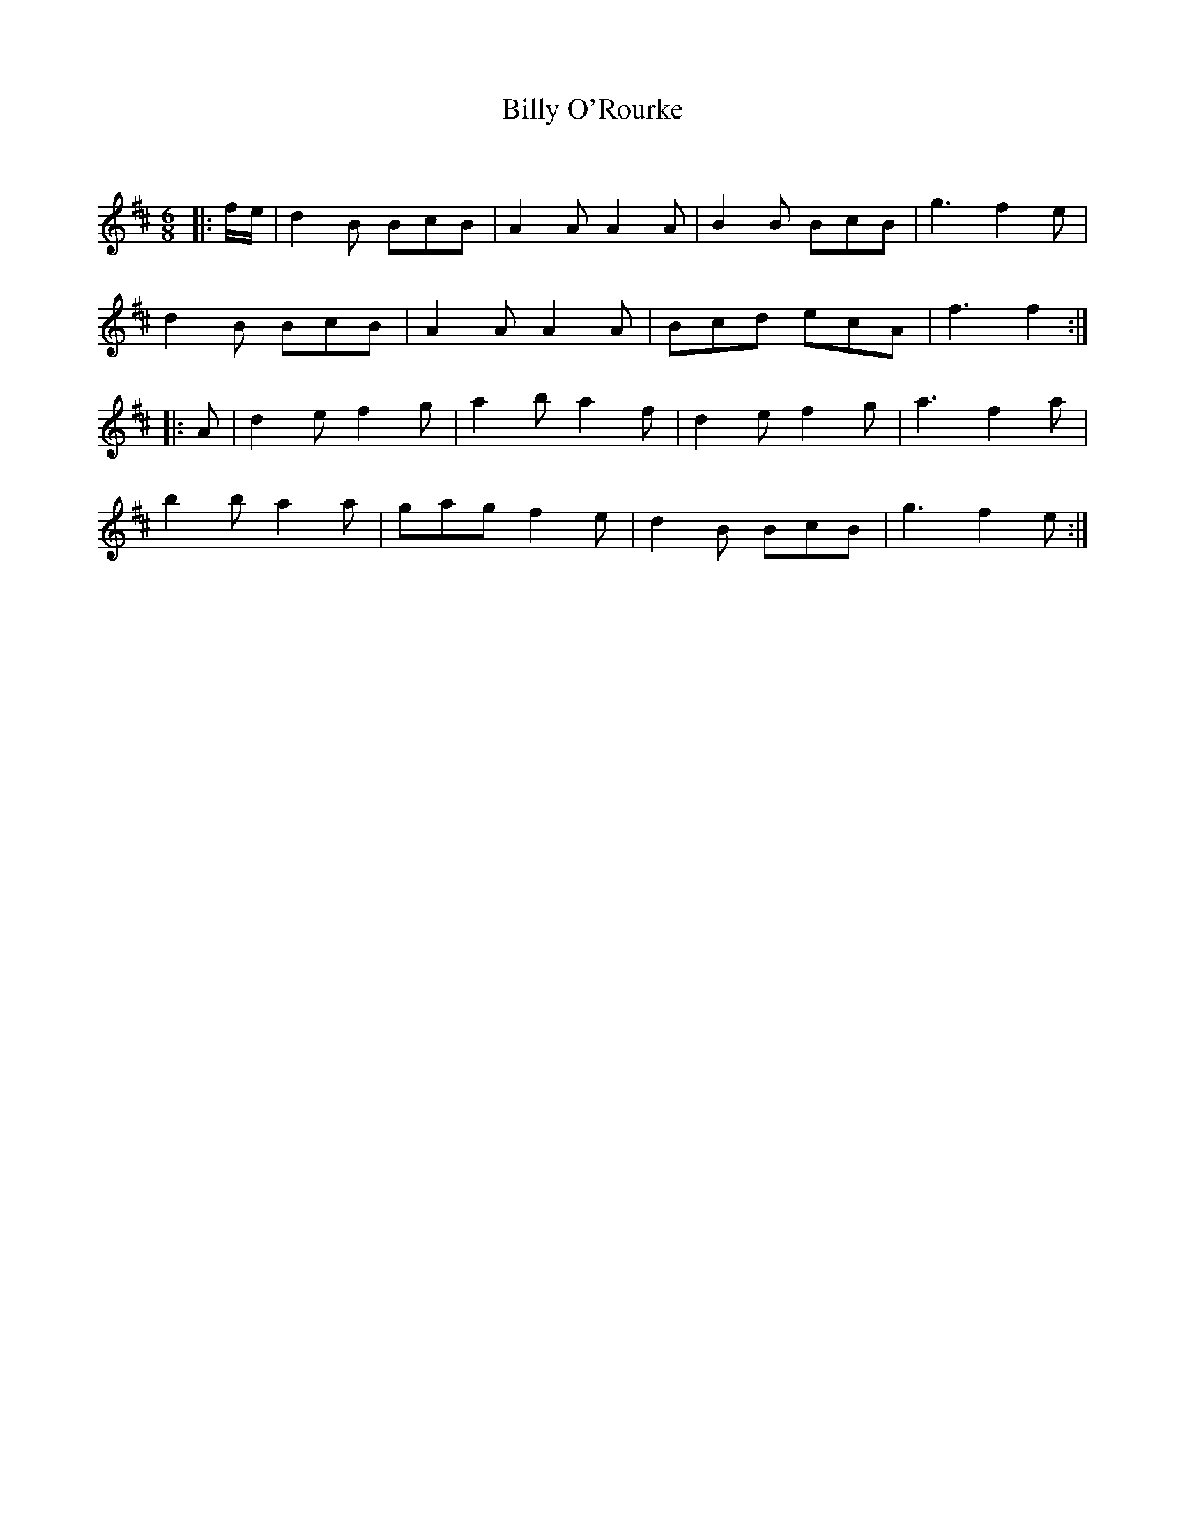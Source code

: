 X:1
T: Billy O'Rourke
C:
R:Jig
Q:180
K:D
M:6/8
L:1/16
|:fe|d4B2 B2c2B2|A4A2 A4A2|B4B2 B2c2B2|g6 f4e2|
d4B2 B2c2B2|A4A2 A4A2|B2c2d2 e2c2A2|f6 f4:|
|:A2|d4e2 f4g2|a4b2 a4f2|d4e2 f4g2|a6 f4a2|
b4b2 a4a2|g2a2g2 f4e2|d4B2 B2c2B2|g6 f4e2:|
